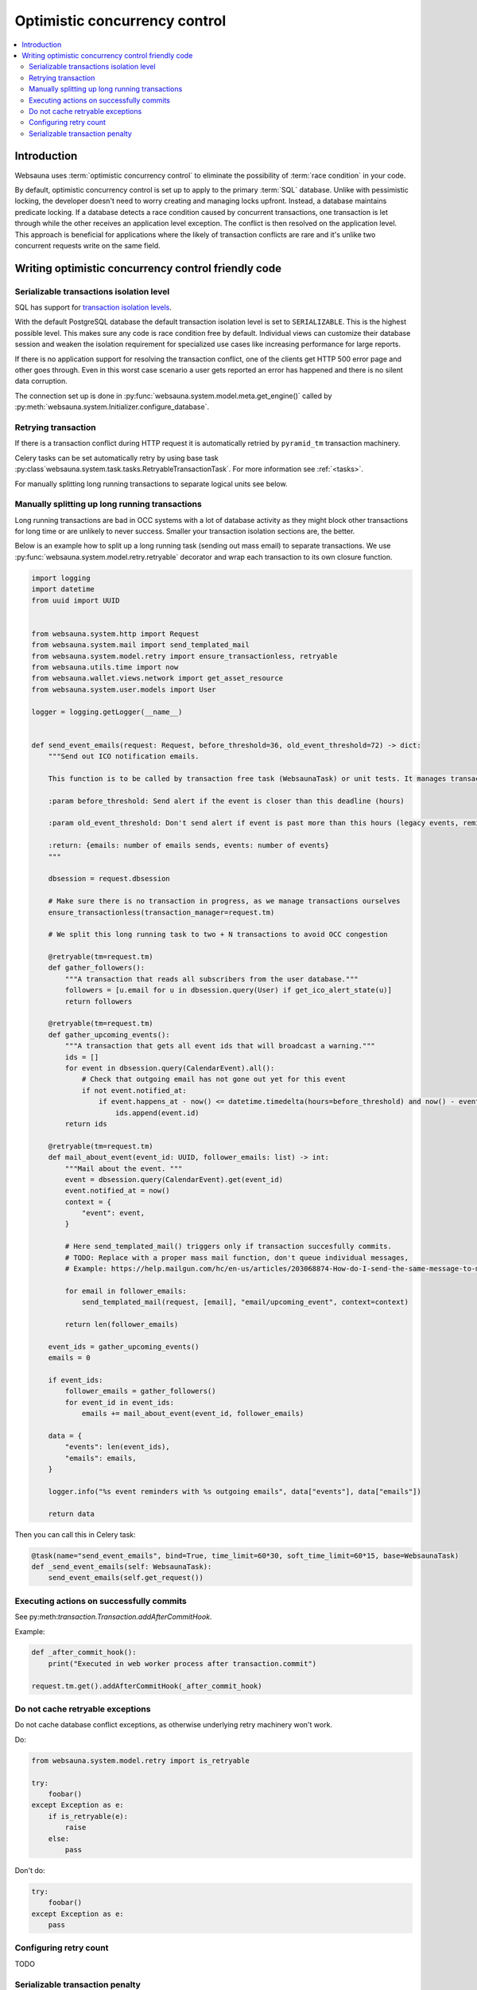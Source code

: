 .. _occ:

==============================
Optimistic concurrency control
==============================

.. contents:: :local:

Introduction
============

Websauna uses :term:`optimistic concurrency control` to eliminate the possibility of :term:`race condition` in your code.

By default, optimistic concurrency control is set up to apply to the primary :term:`SQL` database. Unlike with pessimistic locking, the developer doesn't need to worry creating and managing locks upfront. Instead, a database maintains predicate locking. If a database detects a race condition caused by concurrent transactions, one transaction is let through while the other receives an application level exception. The conflict is then resolved on the application level. This approach is beneficial for applications where the likely of transaction conflicts are rare and it's unlike two concurrent requests write on the same field.

Writing optimistic concurrency control friendly code
====================================================

Serializable transactions isolation level
-----------------------------------------

SQL has support for `transaction isolation levels <https://en.wikipedia.org/wiki/Isolation_%28database_systems%29#Isolation_levels>`_.

With the default PostgreSQL database the default transaction isolation level is set to ``SERIALIZABLE``. This is the highest possible level. This makes sure any code is race condition free by default. Individual views can customize their database session and weaken the isolation requirement for specialized use cases like increasing performance for large reports.

If there is no application support for resolving the transaction conflict, one of the clients get HTTP 500 error page and other goes through. Even in this worst case scenario a user gets reported an error has happened and there is no silent data corruption.

The connection set up is done in :py:func:`websauna.system.model.meta.get_engine()` called by :py:meth:`websauna.system.Initializer.configure_database`.

Retrying transaction
--------------------

If there is a transaction conflict during HTTP request it is automatically retried by ``pyramid_tm`` transaction machinery.

Celery tasks can be set automatically retry by using base task :py:class`websauna.system.task.tasks.RetryableTransactionTask`. For more information see :ref:`<tasks>`.

For manually splitting long running transactions to separate logical units see below.

Manually splitting up long running transactions
-----------------------------------------------

Long running transactions are bad in OCC systems with a lot of database activity as they might block other transactions for long time or are unlikely to never success. Smaller your transaction isolation sections are, the better.

Below is an example how to split up a long running task (sending out mass email) to separate transactions. We use :py:func:`websauna.system.model.retry.retryable` decorator and wrap each transaction to its own closure function.

.. code-block:: python

    import logging
    import datetime
    from uuid import UUID


    from websauna.system.http import Request
    from websauna.system.mail import send_templated_mail
    from websauna.system.model.retry import ensure_transactionless, retryable
    from websauna.utils.time import now
    from websauna.wallet.views.network import get_asset_resource
    from websauna.system.user.models import User

    logger = logging.getLogger(__name__)


    def send_event_emails(request: Request, before_threshold=36, old_event_threshold=72) -> dict:
        """Send out ICO notification emails.

        This function is to be called by transaction free task (WebsaunaTask) or unit tests. It manages transactions internally.

        :param before_threshold: Send alert if the event is closer than this deadline (hours)

        :param old_event_threshold: Don't send alert if event is past more than this hours (legacy events, reminder not send for some reason)

        :return: {emails: number of emails sends, events: number of events}
        """

        dbsession = request.dbsession

        # Make sure there is no transaction in progress, as we manage transactions ourselves
        ensure_transactionless(transaction_manager=request.tm)

        # We split this long running task to two + N transactions to avoid OCC congestion

        @retryable(tm=request.tm)
        def gather_followers():
            """A transaction that reads all subscribers from the user database."""
            followers = [u.email for u in dbsession.query(User) if get_ico_alert_state(u)]
            return followers

        @retryable(tm=request.tm)
        def gather_upcoming_events():
            """A transaction that gets all event ids that will broadcast a warning."""
            ids = []
            for event in dbsession.query(CalendarEvent).all():
                # Check that outgoing email has not gone out yet for this event
                if not event.notified_at:
                    if event.happens_at - now() <= datetime.timedelta(hours=before_threshold) and now() - event.happens_at <= datetime.timedelta(hours=old_event_threshold):
                        ids.append(event.id)
            return ids

        @retryable(tm=request.tm)
        def mail_about_event(event_id: UUID, follower_emails: list) -> int:
            """Mail about the event. """
            event = dbsession.query(CalendarEvent).get(event_id)
            event.notified_at = now()
            context = {
                "event": event,
            }

            # Here send_templated_mail() triggers only if transaction succesfully commits.
            # TODO: Replace with a proper mass mail function, don't queue individual messages,
            # Example: https://help.mailgun.com/hc/en-us/articles/203068874-How-do-I-send-the-same-message-to-multiple-users-using-Mailgun-

            for email in follower_emails:
                send_templated_mail(request, [email], "email/upcoming_event", context=context)

            return len(follower_emails)

        event_ids = gather_upcoming_events()
        emails = 0

        if event_ids:
            follower_emails = gather_followers()
            for event_id in event_ids:
                emails += mail_about_event(event_id, follower_emails)

        data = {
            "events": len(event_ids),
            "emails": emails,
        }

        logger.info("%s event reminders with %s outgoing emails", data["events"], data["emails"])

        return data

Then you can call this in Celery task:

.. code-block:: python

    @task(name="send_event_emails", bind=True, time_limit=60*30, soft_time_limit=60*15, base=WebsaunaTask)
    def _send_event_emails(self: WebsaunaTask):
        send_event_emails(self.get_request())

Executing actions on successfully commits
-----------------------------------------

See py:meth:`transaction.Transaction.addAfterCommitHook`.

Example:

.. code-block:: python

    def _after_commit_hook():
        print("Executed in web worker process after transaction.commit")

    request.tm.get().addAfterCommitHook(_after_commit_hook)

Do not cache retryable exceptions
---------------------------------

Do not cache database conflict exceptions, as otherwise underlying retry machinery won't work.

Do:

.. code-block:: python

    from websauna.system.model.retry import is_retryable

    try:
        foobar()
    except Exception as e:
        if is_retryable(e):
            raise
        else:
            pass

Don't do:

.. code-block:: python

    try:
        foobar()
    except Exception as e:
        pass

Configuring retry count
-----------------------

TODO

Serializable transaction penalty
--------------------------------

Serializable transactions may incur a performance penalty, measured in couple of percents. There exist several ways to mitigate this

* Read only views

* Proper indexing of data

For more information see

* http://www.postgresql.org/docs/9.5/static/transaction-iso.html

* http://sqlperformance.com/2014/04/t-sql-queries/the-serializable-isolation-level
